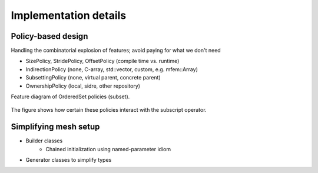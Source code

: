 .. ## Copyright (c) 2017-2021, Lawrence Livermore National Security, LLC and
.. ## other Axom Project Developers. See the top-level LICENSE file for details.
.. ##
.. ## SPDX-License-Identifier: (BSD-3-Clause)

======================
Implementation details
======================

.. _policy-label:

Policy-based design
===================

Handling the combinatorial explosion of features; avoid paying for what we don't need

* SizePolicy, StridePolicy, OffsetPolicy (compile time vs. runtime)
* IndirectionPolicy (none, C-array, std::vector, custom, e.g. mfem::Array)
* SubsettingPolicy (none, virtual parent, concrete parent)
* OwnershipPolicy (local, sidre, other repository)


Feature diagram of OrderedSet policies (subset).

.. figure:: figs/orderedset_feature_diagram.png
   :figwidth: 100%
   :alt: Feature diagram for slam's ordered set

The figure shows how certain these policies interact with the subscript operator.


.. _setup-label:

Simplifying mesh setup
======================

* Builder classes
    * Chained initialization using named-parameter idiom
* Generator classes to simplify types
